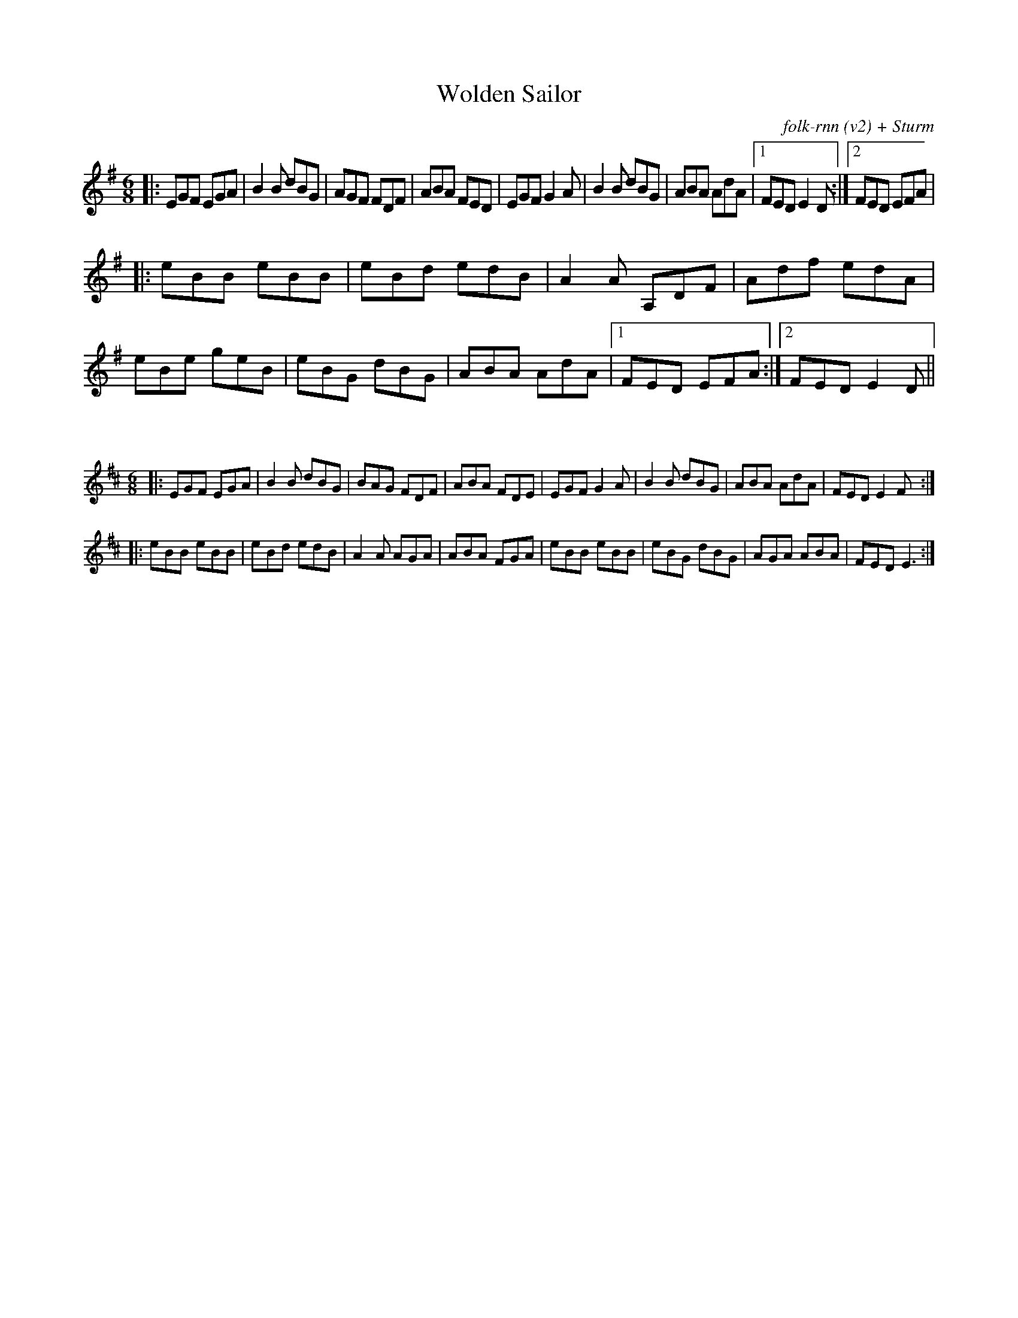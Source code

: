 X:14
T:Wolden Sailor
C:folk-rnn (v2) + Sturm
M:6/8
K:Emin
|:EGF EGA|B2B dBG|AGF FDF|ABA FED|EGF G2A|B2B dBG|ABA AdA|1FED E2D:|2FED EFA |
|:eBB eBB|eBd edB|A2A A,DF|Adf edA|eBe geB|eBG dBG|ABA AdA|1FED EFA:|2FED E2D||

X:1
%%scale 0.6
M:6/8
K:Edor
|:EGF EGA|B2B dBG|BAG FDF|ABA FDE|EGF G2A|B2B dBG|ABA AdA|FED E2F:|
|:eBB eBB|eBd edB|A2A AGA|ABA FGA|eBB eBB|eBG dBG|AGA ABA|FEDE3:|
